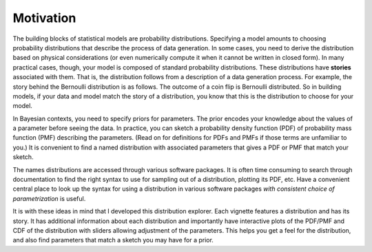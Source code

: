 .. _motivation:

Motivation
==========

The building blocks of statistical models are probability distributions. Specifying a model amounts to choosing probability distributions that describe the process of data generation. In some cases, you need to derive the distribution based on physical considerations (or even numerically compute it when it cannot be written in closed form). In many practical cases, though, your model is composed of standard probability distributions. These distributions have **stories** associated with them. That is, the distribution follows from a description of a data generation process. For example, the story behind the Bernoulli distribution is as follows. The outcome of a coin flip is Bernoulli distributed. So in building models, if your data and model match the story of a distribution, you know that this is the distribution to choose for your model.

In Bayesian contexts, you need to specify priors for parameters. The prior encodes your knowledge about the values of a parameter before seeing the data. In practice, you can sketch a probability density function (PDF) of probability mass function (PMF) describing the parameters. (Read on for definitions for PDFs and PMFs if those terms are unfamiliar to you.) It is convenient to find a named distribution with associated parameters that gives a PDF or PMF that match your sketch. 

The names distributions are accessed through various software packages. It is often time consuming to search through documentation to find the right syntax to use for sampling out of a distribution, plotting its PDF, etc. Have a convenient central place to look up the syntax for using a distribution in various software packages *with consistent choice of parametrization* is useful.

It is with these ideas in mind that I developed this distribution explorer. Each vignette features a distribution and has its story. It has additional information about each distribution and importantly have interactive plots of the PDF/PMF and CDF of the distribution with sliders allowing adjustment of the parameters. This helps you get a feel for the distribution, and also find parameters that match a sketch you may have for a prior.
